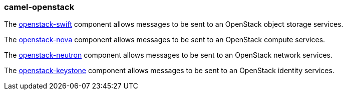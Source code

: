 ### camel-openstack

The https://github.com/apache/camel/blob/camel-{camel-version}/components/camel-openstack/src/main/docs/openstack-swift-component.adoc[openstack-swift,window=_blank] component allows messages to be sent to an OpenStack object storage services.

The https://github.com/apache/camel/blob/camel-{camel-version}/components/camel-openstack/src/main/docs/openstack-nova-component.adoc[openstack-nova,window=_blank] component allows messages to be sent to an OpenStack compute services.

The https://github.com/apache/camel/blob/camel-{camel-version}/components/camel-openstack/src/main/docs/openstack-neutron-component.adoc[openstack-neutron,window=_blank] component allows messages to be sent to an OpenStack network services.

The https://github.com/apache/camel/blob/camel-{camel-version}/components/camel-openstack/src/main/docs/openstack-keystone-component.adoc[openstack-keystone,window=_blank] component allows messages to be sent to an OpenStack identity services.

